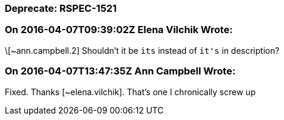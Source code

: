 === Deprecate: RSPEC-1521

=== On 2016-04-07T09:39:02Z Elena Vilchik Wrote:
\[~ann.campbell.2] Shouldn't it be ``++its++`` instead of ``++it's++`` in description?

=== On 2016-04-07T13:47:35Z Ann Campbell Wrote:
Fixed. Thanks [~elena.vilchik]. That's one I chronically screw up

